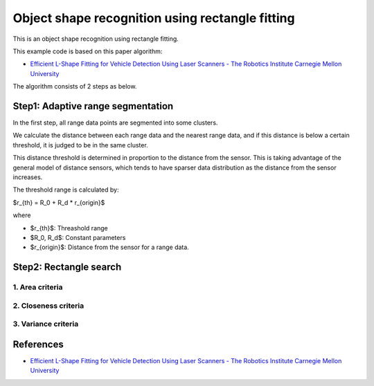 Object shape recognition using rectangle fitting
------------------------------------------------

This is an object shape recognition using rectangle fitting.

.. image:: https://github.com/AtsushiSakai/PythonRoboticsGifs/raw/master/Mapping/rectangle_fitting/animation.gif

This example code is based on this paper algorithm:

- `Efficient L\-Shape Fitting for Vehicle Detection Using Laser Scanners \- The Robotics Institute Carnegie Mellon University <https://www.ri.cmu.edu/publications/efficient-l-shape-fitting-for-vehicle-detection-using-laser-scanners>`_

The algorithm consists of 2 steps as below.

Step1: Adaptive range segmentation
~~~~~~~~~~~~~~~~~~~~~~~~~~~~~~~~~~~~

In the first step, all range data points are segmented into some clusters.

We calculate the distance between each range data and the nearest range data, and if this distance is below a certain threshold, it is judged to be in the same cluster. 

This distance threshold is determined in proportion to the distance from the sensor. 
This is taking advantage of the general model of distance sensors, which tends to have sparser data distribution as the distance from the sensor increases.

The threshold range is calculated by:

$r_{th} = R_0 + R_d * r_{origin}$

where

- $r_{th}$: Threashold range
- $R_0, R_d$: Constant parameters
- $r_{origin}$: Distance from the sensor for a range data.

Step2: Rectangle search
~~~~~~~~~~~~~~~~~~~~~~~~~~

1. Area criteria
==================

2. Closeness criteria
======================

3. Variance criteria
=======================


References
~~~~~~~~~~

- `Efficient L\-Shape Fitting for Vehicle Detection Using Laser Scanners \- The Robotics Institute Carnegie Mellon University <https://www.ri.cmu.edu/publications/efficient-l-shape-fitting-for-vehicle-detection-using-laser-scanners>`_
